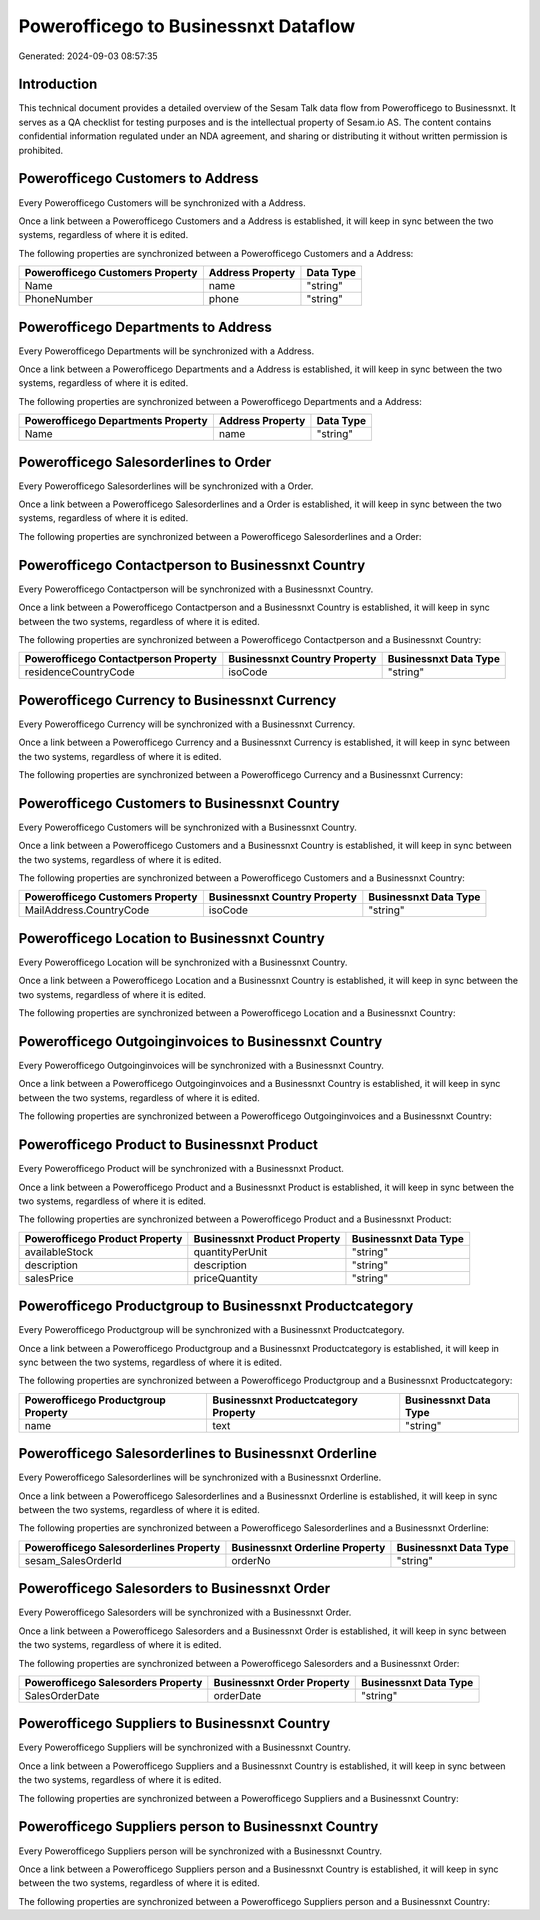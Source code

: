 =====================================
Powerofficego to Businessnxt Dataflow
=====================================

Generated: 2024-09-03 08:57:35

Introduction
------------

This technical document provides a detailed overview of the Sesam Talk data flow from Powerofficego to Businessnxt. It serves as a QA checklist for testing purposes and is the intellectual property of Sesam.io AS. The content contains confidential information regulated under an NDA agreement, and sharing or distributing it without written permission is prohibited.

Powerofficego Customers to  Address
-----------------------------------
Every Powerofficego Customers will be synchronized with a  Address.

Once a link between a Powerofficego Customers and a  Address is established, it will keep in sync between the two systems, regardless of where it is edited.

The following properties are synchronized between a Powerofficego Customers and a  Address:

.. list-table::
   :header-rows: 1

   * - Powerofficego Customers Property
     -  Address Property
     -  Data Type
   * - Name
     - name
     - "string"
   * - PhoneNumber
     - phone
     - "string"


Powerofficego Departments to  Address
-------------------------------------
Every Powerofficego Departments will be synchronized with a  Address.

Once a link between a Powerofficego Departments and a  Address is established, it will keep in sync between the two systems, regardless of where it is edited.

The following properties are synchronized between a Powerofficego Departments and a  Address:

.. list-table::
   :header-rows: 1

   * - Powerofficego Departments Property
     -  Address Property
     -  Data Type
   * - Name
     - name
     - "string"


Powerofficego Salesorderlines to  Order
---------------------------------------
Every Powerofficego Salesorderlines will be synchronized with a  Order.

Once a link between a Powerofficego Salesorderlines and a  Order is established, it will keep in sync between the two systems, regardless of where it is edited.

The following properties are synchronized between a Powerofficego Salesorderlines and a  Order:

.. list-table::
   :header-rows: 1

   * - Powerofficego Salesorderlines Property
     -  Order Property
     -  Data Type


Powerofficego Contactperson to Businessnxt Country
--------------------------------------------------
Every Powerofficego Contactperson will be synchronized with a Businessnxt Country.

Once a link between a Powerofficego Contactperson and a Businessnxt Country is established, it will keep in sync between the two systems, regardless of where it is edited.

The following properties are synchronized between a Powerofficego Contactperson and a Businessnxt Country:

.. list-table::
   :header-rows: 1

   * - Powerofficego Contactperson Property
     - Businessnxt Country Property
     - Businessnxt Data Type
   * - residenceCountryCode
     - isoCode
     - "string"


Powerofficego Currency to Businessnxt Currency
----------------------------------------------
Every Powerofficego Currency will be synchronized with a Businessnxt Currency.

Once a link between a Powerofficego Currency and a Businessnxt Currency is established, it will keep in sync between the two systems, regardless of where it is edited.

The following properties are synchronized between a Powerofficego Currency and a Businessnxt Currency:

.. list-table::
   :header-rows: 1

   * - Powerofficego Currency Property
     - Businessnxt Currency Property
     - Businessnxt Data Type


Powerofficego Customers to Businessnxt Country
----------------------------------------------
Every Powerofficego Customers will be synchronized with a Businessnxt Country.

Once a link between a Powerofficego Customers and a Businessnxt Country is established, it will keep in sync between the two systems, regardless of where it is edited.

The following properties are synchronized between a Powerofficego Customers and a Businessnxt Country:

.. list-table::
   :header-rows: 1

   * - Powerofficego Customers Property
     - Businessnxt Country Property
     - Businessnxt Data Type
   * - MailAddress.CountryCode
     - isoCode
     - "string"


Powerofficego Location to Businessnxt Country
---------------------------------------------
Every Powerofficego Location will be synchronized with a Businessnxt Country.

Once a link between a Powerofficego Location and a Businessnxt Country is established, it will keep in sync between the two systems, regardless of where it is edited.

The following properties are synchronized between a Powerofficego Location and a Businessnxt Country:

.. list-table::
   :header-rows: 1

   * - Powerofficego Location Property
     - Businessnxt Country Property
     - Businessnxt Data Type


Powerofficego Outgoinginvoices to Businessnxt Country
-----------------------------------------------------
Every Powerofficego Outgoinginvoices will be synchronized with a Businessnxt Country.

Once a link between a Powerofficego Outgoinginvoices and a Businessnxt Country is established, it will keep in sync between the two systems, regardless of where it is edited.

The following properties are synchronized between a Powerofficego Outgoinginvoices and a Businessnxt Country:

.. list-table::
   :header-rows: 1

   * - Powerofficego Outgoinginvoices Property
     - Businessnxt Country Property
     - Businessnxt Data Type


Powerofficego Product to Businessnxt Product
--------------------------------------------
Every Powerofficego Product will be synchronized with a Businessnxt Product.

Once a link between a Powerofficego Product and a Businessnxt Product is established, it will keep in sync between the two systems, regardless of where it is edited.

The following properties are synchronized between a Powerofficego Product and a Businessnxt Product:

.. list-table::
   :header-rows: 1

   * - Powerofficego Product Property
     - Businessnxt Product Property
     - Businessnxt Data Type
   * - availableStock
     - quantityPerUnit
     - "string"
   * - description
     - description
     - "string"
   * - salesPrice
     - priceQuantity
     - "string"


Powerofficego Productgroup to Businessnxt Productcategory
---------------------------------------------------------
Every Powerofficego Productgroup will be synchronized with a Businessnxt Productcategory.

Once a link between a Powerofficego Productgroup and a Businessnxt Productcategory is established, it will keep in sync between the two systems, regardless of where it is edited.

The following properties are synchronized between a Powerofficego Productgroup and a Businessnxt Productcategory:

.. list-table::
   :header-rows: 1

   * - Powerofficego Productgroup Property
     - Businessnxt Productcategory Property
     - Businessnxt Data Type
   * - name
     - text
     - "string"


Powerofficego Salesorderlines to Businessnxt Orderline
------------------------------------------------------
Every Powerofficego Salesorderlines will be synchronized with a Businessnxt Orderline.

Once a link between a Powerofficego Salesorderlines and a Businessnxt Orderline is established, it will keep in sync between the two systems, regardless of where it is edited.

The following properties are synchronized between a Powerofficego Salesorderlines and a Businessnxt Orderline:

.. list-table::
   :header-rows: 1

   * - Powerofficego Salesorderlines Property
     - Businessnxt Orderline Property
     - Businessnxt Data Type
   * - sesam_SalesOrderId
     - orderNo
     - "string"


Powerofficego Salesorders to Businessnxt Order
----------------------------------------------
Every Powerofficego Salesorders will be synchronized with a Businessnxt Order.

Once a link between a Powerofficego Salesorders and a Businessnxt Order is established, it will keep in sync between the two systems, regardless of where it is edited.

The following properties are synchronized between a Powerofficego Salesorders and a Businessnxt Order:

.. list-table::
   :header-rows: 1

   * - Powerofficego Salesorders Property
     - Businessnxt Order Property
     - Businessnxt Data Type
   * - SalesOrderDate
     - orderDate
     - "string"


Powerofficego Suppliers to Businessnxt Country
----------------------------------------------
Every Powerofficego Suppliers will be synchronized with a Businessnxt Country.

Once a link between a Powerofficego Suppliers and a Businessnxt Country is established, it will keep in sync between the two systems, regardless of where it is edited.

The following properties are synchronized between a Powerofficego Suppliers and a Businessnxt Country:

.. list-table::
   :header-rows: 1

   * - Powerofficego Suppliers Property
     - Businessnxt Country Property
     - Businessnxt Data Type


Powerofficego Suppliers person to Businessnxt Country
-----------------------------------------------------
Every Powerofficego Suppliers person will be synchronized with a Businessnxt Country.

Once a link between a Powerofficego Suppliers person and a Businessnxt Country is established, it will keep in sync between the two systems, regardless of where it is edited.

The following properties are synchronized between a Powerofficego Suppliers person and a Businessnxt Country:

.. list-table::
   :header-rows: 1

   * - Powerofficego Suppliers person Property
     - Businessnxt Country Property
     - Businessnxt Data Type

